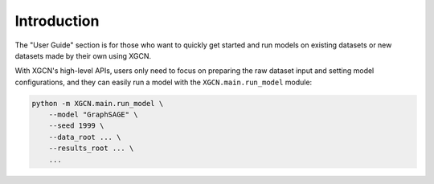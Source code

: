 Introduction
================

The "User Guide" section is for those who want to quickly get started 
and run models on existing datasets or new datasets made by their own using XGCN. 

With XGCN's high-level APIs, users only need to focus on preparing the raw dataset input 
and setting model configurations, and they can easily run a model 
with the ``XGCN.main.run_model`` module: 

.. code:: bash

    python -m XGCN.main.run_model \
        --model "GraphSAGE" \
        --seed 1999 \
        --data_root ... \
        --results_root ... \
        ...
